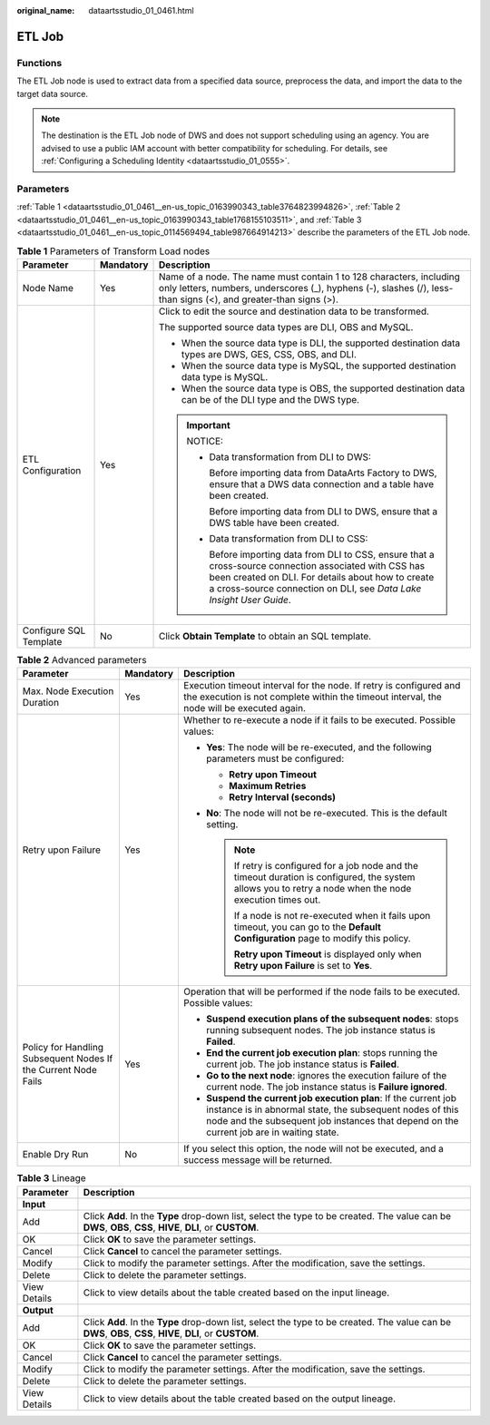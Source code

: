 :original_name: dataartsstudio_01_0461.html

.. _dataartsstudio_01_0461:

ETL Job
=======

Functions
---------

The ETL Job node is used to extract data from a specified data source, preprocess the data, and import the data to the target data source.

.. note::

   The destination is the ETL Job node of DWS and does not support scheduling using an agency. You are advised to use a public IAM account with better compatibility for scheduling. For details, see :ref:`Configuring a Scheduling Identity <dataartsstudio_01_0555>`.

Parameters
----------

:ref:`Table 1 <dataartsstudio_01_0461__en-us_topic_0163990343_table3764823994826>`, :ref:`Table 2 <dataartsstudio_01_0461__en-us_topic_0163990343_table1768155103511>`, and :ref:`Table 3 <dataartsstudio_01_0461__en-us_topic_0114569494_table987664914213>` describe the parameters of the ETL Job node.

.. _dataartsstudio_01_0461__en-us_topic_0163990343_table3764823994826:

.. table:: **Table 1** Parameters of Transform Load nodes

   +------------------------+-----------------------+---------------------------------------------------------------------------------------------------------------------------------------------------------------------------------------------------------------------------------------+
   | Parameter              | Mandatory             | Description                                                                                                                                                                                                                           |
   +========================+=======================+=======================================================================================================================================================================================================================================+
   | Node Name              | Yes                   | Name of a node. The name must contain 1 to 128 characters, including only letters, numbers, underscores (_), hyphens (-), slashes (/), less-than signs (<), and greater-than signs (>).                                               |
   +------------------------+-----------------------+---------------------------------------------------------------------------------------------------------------------------------------------------------------------------------------------------------------------------------------+
   | ETL Configuration      | Yes                   | Click |image1| to edit the source and destination data to be transformed.                                                                                                                                                             |
   |                        |                       |                                                                                                                                                                                                                                       |
   |                        |                       | The supported source data types are DLI, OBS and MySQL.                                                                                                                                                                               |
   |                        |                       |                                                                                                                                                                                                                                       |
   |                        |                       | -  When the source data type is DLI, the supported destination data types are DWS, GES, CSS, OBS, and DLI.                                                                                                                            |
   |                        |                       | -  When the source data type is MySQL, the supported destination data type is MySQL.                                                                                                                                                  |
   |                        |                       | -  When the source data type is OBS, the supported destination data can be of the DLI type and the DWS type.                                                                                                                          |
   |                        |                       |                                                                                                                                                                                                                                       |
   |                        |                       | .. important::                                                                                                                                                                                                                        |
   |                        |                       |                                                                                                                                                                                                                                       |
   |                        |                       |    NOTICE:                                                                                                                                                                                                                            |
   |                        |                       |                                                                                                                                                                                                                                       |
   |                        |                       |    -  Data transformation from DLI to DWS:                                                                                                                                                                                            |
   |                        |                       |                                                                                                                                                                                                                                       |
   |                        |                       |       Before importing data from DataArts Factory to DWS, ensure that a DWS data connection and a table have been created.                                                                                                            |
   |                        |                       |                                                                                                                                                                                                                                       |
   |                        |                       |       Before importing data from DLI to DWS, ensure that a DWS table have been created.                                                                                                                                               |
   |                        |                       |                                                                                                                                                                                                                                       |
   |                        |                       |    -  Data transformation from DLI to CSS:                                                                                                                                                                                            |
   |                        |                       |                                                                                                                                                                                                                                       |
   |                        |                       |       Before importing data from DLI to CSS, ensure that a cross-source connection associated with CSS has been created on DLI. For details about how to create a cross-source connection on DLI, see *Data Lake Insight User Guide*. |
   +------------------------+-----------------------+---------------------------------------------------------------------------------------------------------------------------------------------------------------------------------------------------------------------------------------+
   | Configure SQL Template | No                    | Click **Obtain Template** to obtain an SQL template.                                                                                                                                                                                  |
   +------------------------+-----------------------+---------------------------------------------------------------------------------------------------------------------------------------------------------------------------------------------------------------------------------------+

.. _dataartsstudio_01_0461__en-us_topic_0163990343_table1768155103511:

.. table:: **Table 2** Advanced parameters

   +----------------------------------------------------------------+-----------------------+--------------------------------------------------------------------------------------------------------------------------------------------------------------------------------------------------------------------------+
   | Parameter                                                      | Mandatory             | Description                                                                                                                                                                                                              |
   +================================================================+=======================+==========================================================================================================================================================================================================================+
   | Max. Node Execution Duration                                   | Yes                   | Execution timeout interval for the node. If retry is configured and the execution is not complete within the timeout interval, the node will be executed again.                                                          |
   +----------------------------------------------------------------+-----------------------+--------------------------------------------------------------------------------------------------------------------------------------------------------------------------------------------------------------------------+
   | Retry upon Failure                                             | Yes                   | Whether to re-execute a node if it fails to be executed. Possible values:                                                                                                                                                |
   |                                                                |                       |                                                                                                                                                                                                                          |
   |                                                                |                       | -  **Yes**: The node will be re-executed, and the following parameters must be configured:                                                                                                                               |
   |                                                                |                       |                                                                                                                                                                                                                          |
   |                                                                |                       |    -  **Retry upon Timeout**                                                                                                                                                                                             |
   |                                                                |                       |    -  **Maximum Retries**                                                                                                                                                                                                |
   |                                                                |                       |    -  **Retry Interval (seconds)**                                                                                                                                                                                       |
   |                                                                |                       |                                                                                                                                                                                                                          |
   |                                                                |                       | -  **No**: The node will not be re-executed. This is the default setting.                                                                                                                                                |
   |                                                                |                       |                                                                                                                                                                                                                          |
   |                                                                |                       |    .. note::                                                                                                                                                                                                             |
   |                                                                |                       |                                                                                                                                                                                                                          |
   |                                                                |                       |       If retry is configured for a job node and the timeout duration is configured, the system allows you to retry a node when the node execution times out.                                                             |
   |                                                                |                       |                                                                                                                                                                                                                          |
   |                                                                |                       |       If a node is not re-executed when it fails upon timeout, you can go to the **Default Configuration** page to modify this policy.                                                                                   |
   |                                                                |                       |                                                                                                                                                                                                                          |
   |                                                                |                       |       **Retry upon Timeout** is displayed only when **Retry upon Failure** is set to **Yes**.                                                                                                                            |
   +----------------------------------------------------------------+-----------------------+--------------------------------------------------------------------------------------------------------------------------------------------------------------------------------------------------------------------------+
   | Policy for Handling Subsequent Nodes If the Current Node Fails | Yes                   | Operation that will be performed if the node fails to be executed. Possible values:                                                                                                                                      |
   |                                                                |                       |                                                                                                                                                                                                                          |
   |                                                                |                       | -  **Suspend execution plans of the subsequent nodes**: stops running subsequent nodes. The job instance status is **Failed**.                                                                                           |
   |                                                                |                       | -  **End the current job execution plan**: stops running the current job. The job instance status is **Failed**.                                                                                                         |
   |                                                                |                       | -  **Go to the next node**: ignores the execution failure of the current node. The job instance status is **Failure ignored**.                                                                                           |
   |                                                                |                       | -  **Suspend the current job execution plan**: If the current job instance is in abnormal state, the subsequent nodes of this node and the subsequent job instances that depend on the current job are in waiting state. |
   +----------------------------------------------------------------+-----------------------+--------------------------------------------------------------------------------------------------------------------------------------------------------------------------------------------------------------------------+
   | Enable Dry Run                                                 | No                    | If you select this option, the node will not be executed, and a success message will be returned.                                                                                                                        |
   +----------------------------------------------------------------+-----------------------+--------------------------------------------------------------------------------------------------------------------------------------------------------------------------------------------------------------------------+

.. _dataartsstudio_01_0461__en-us_topic_0114569494_table987664914213:

.. table:: **Table 3** Lineage

   +--------------+-------------------------------------------------------------------------------------------------------------------------------------------------------------+
   | Parameter    | Description                                                                                                                                                 |
   +==============+=============================================================================================================================================================+
   | **Input**    |                                                                                                                                                             |
   +--------------+-------------------------------------------------------------------------------------------------------------------------------------------------------------+
   | Add          | Click **Add**. In the **Type** drop-down list, select the type to be created. The value can be **DWS**, **OBS**, **CSS**, **HIVE**, **DLI**, or **CUSTOM**. |
   +--------------+-------------------------------------------------------------------------------------------------------------------------------------------------------------+
   | OK           | Click **OK** to save the parameter settings.                                                                                                                |
   +--------------+-------------------------------------------------------------------------------------------------------------------------------------------------------------+
   | Cancel       | Click **Cancel** to cancel the parameter settings.                                                                                                          |
   +--------------+-------------------------------------------------------------------------------------------------------------------------------------------------------------+
   | Modify       | Click |image8| to modify the parameter settings. After the modification, save the settings.                                                                 |
   +--------------+-------------------------------------------------------------------------------------------------------------------------------------------------------------+
   | Delete       | Click |image9| to delete the parameter settings.                                                                                                            |
   +--------------+-------------------------------------------------------------------------------------------------------------------------------------------------------------+
   | View Details | Click |image10| to view details about the table created based on the input lineage.                                                                         |
   +--------------+-------------------------------------------------------------------------------------------------------------------------------------------------------------+
   | **Output**   |                                                                                                                                                             |
   +--------------+-------------------------------------------------------------------------------------------------------------------------------------------------------------+
   | Add          | Click **Add**. In the **Type** drop-down list, select the type to be created. The value can be **DWS**, **OBS**, **CSS**, **HIVE**, **DLI**, or **CUSTOM**. |
   +--------------+-------------------------------------------------------------------------------------------------------------------------------------------------------------+
   | OK           | Click **OK** to save the parameter settings.                                                                                                                |
   +--------------+-------------------------------------------------------------------------------------------------------------------------------------------------------------+
   | Cancel       | Click **Cancel** to cancel the parameter settings.                                                                                                          |
   +--------------+-------------------------------------------------------------------------------------------------------------------------------------------------------------+
   | Modify       | Click |image11| to modify the parameter settings. After the modification, save the settings.                                                                |
   +--------------+-------------------------------------------------------------------------------------------------------------------------------------------------------------+
   | Delete       | Click |image12| to delete the parameter settings.                                                                                                           |
   +--------------+-------------------------------------------------------------------------------------------------------------------------------------------------------------+
   | View Details | Click |image13| to view details about the table created based on the output lineage.                                                                        |
   +--------------+-------------------------------------------------------------------------------------------------------------------------------------------------------------+

.. |image1| image:: /_static/images/en-us_image_0000002270846450.png
.. |image2| image:: /_static/images/en-us_image_0000002305406273.png
.. |image3| image:: /_static/images/en-us_image_0000002270846402.png
.. |image4| image:: /_static/images/en-us_image_0000002305439325.png
.. |image5| image:: /_static/images/en-us_image_0000002270846374.png
.. |image6| image:: /_static/images/en-us_image_0000002305439377.png
.. |image7| image:: /_static/images/en-us_image_0000002270846370.png
.. |image8| image:: /_static/images/en-us_image_0000002305406273.png
.. |image9| image:: /_static/images/en-us_image_0000002270846402.png
.. |image10| image:: /_static/images/en-us_image_0000002305439325.png
.. |image11| image:: /_static/images/en-us_image_0000002270846374.png
.. |image12| image:: /_static/images/en-us_image_0000002305439377.png
.. |image13| image:: /_static/images/en-us_image_0000002270846370.png
